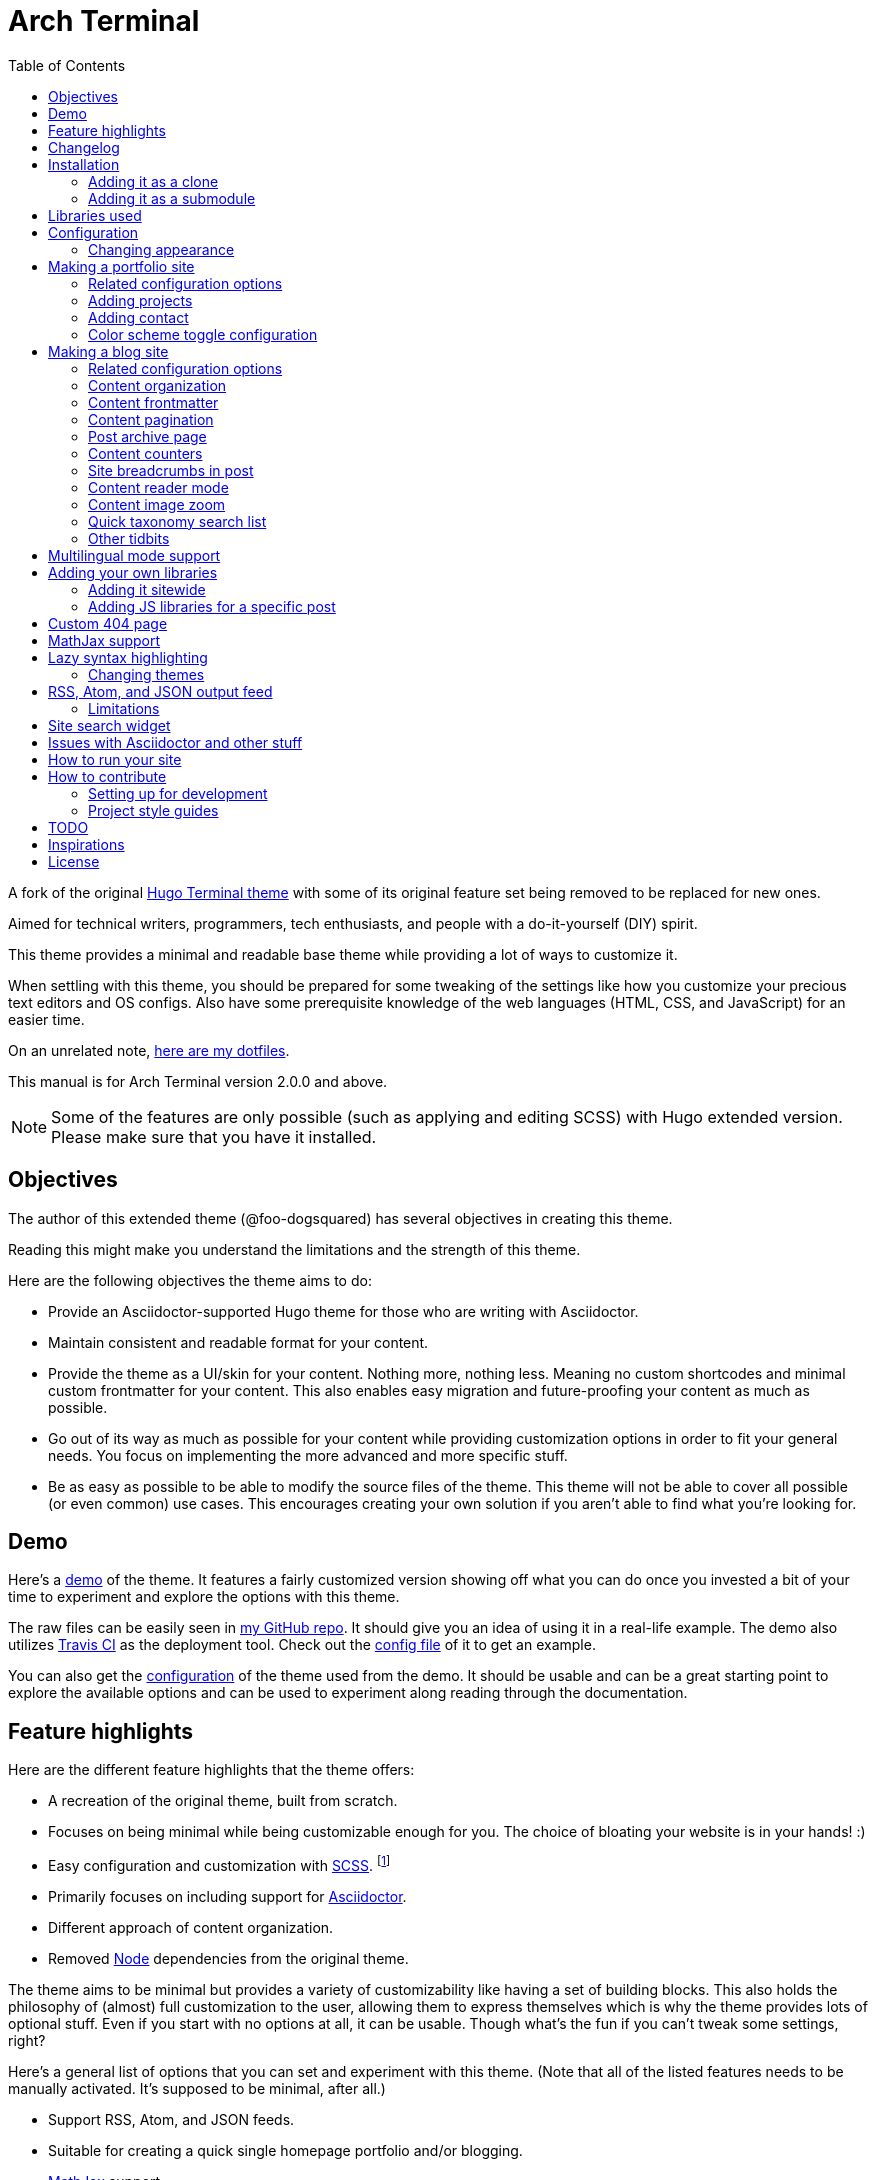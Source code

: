 = Arch Terminal
:toc:

:theme_name: Arch Terminal
:prog_version: 2.0.0

// Zoom image
:zoom_image_css_selector: .page__content img
:zoom_image_default_bg: rgba(0, 0, 0, 0.4)

A fork of the 
original https://github.com/panr/hugo-theme-terminal[Hugo Terminal theme] 
with some of its original feature set being removed to 
be replaced for new ones.

Aimed for technical writers, programmers, tech enthusiasts, and 
people with a do-it-yourself (DIY) spirit. 

This theme provides a minimal and readable base theme while providing a lot 
of ways to customize it. 

When settling with this theme, you should be prepared for some 
tweaking of the settings like how you customize your precious 
text editors and OS configs. 
Also have some prerequisite knowledge of the web languages (HTML, CSS, and JavaScript) 
for an easier time. 

On an unrelated note, 
https://github.com/foo-dogsquared/dotfiles[here are my dotfiles]. 

This manual is for {theme_name} version {prog_version} and above.

NOTE: Some of the features are only possible (such as applying and editing SCSS) 
with Hugo extended version. 
Please make sure that you have it installed. 




== Objectives 

The author of this extended theme (@foo-dogsquared) has several objectives 
in creating this theme. 

Reading this might make you understand the limitations and the strength of this 
theme. 

Here are the following objectives the theme aims to do: 

* Provide an Asciidoctor-supported Hugo theme for those who are writing with 
Asciidoctor. 

* Maintain consistent and readable format for your content. 

* Provide the theme as a UI/skin for your content. 
Nothing more, nothing less. 
Meaning no custom shortcodes and minimal custom frontmatter for your content. 
This also enables easy migration and future-proofing your content 
as much as possible. 

* Go out of its way as much as possible for your content while providing 
customization options in order to fit your general needs. 
You focus on implementing the more advanced and more specific stuff. 

* Be as easy as possible to be able to modify the source files of the theme. 
This theme will not be able to cover all possible (or even common) use cases. 
This encourages creating your own solution if you aren't able to find what you're 
looking for. 




== Demo 

Here's a 
https://foo-dogsquared.github.io/hugo-theme-arch-terminal-demo/[demo] 
of the theme. 
It features a fairly customized version showing off what you can do once 
you invested a bit of your time to experiment and explore the options with this 
theme. 

The raw files can be easily seen in 
https://github.com/foo-dogsquared/hugo-theme-arch-terminal-demo/[my GitHub repo]. 
It should give you an idea of using it in a real-life example. 
The demo also utilizes 
https://travis-ci.com/[Travis CI] as the deployment tool. 
Check out the 
https://github.com/foo-dogsquared/hugo-theme-arch-terminal-demo/blob/master/.travis.yml[config file] 
of it to get an example. 

You can also get the 
https://github.com/foo-dogsquared/hugo-theme-arch-terminal-demo/blob/master/config.toml[configuration] 
of the theme used from the demo. 
It should be usable and can be a great starting point to explore 
the available options and can be used to experiment along reading through the 
documentation. 




== Feature highlights

Here are the different feature highlights that 
the theme offers:

* A recreation of the original theme, built from scratch.
* Focuses on being minimal while being customizable enough for you. 
The choice of bloating your website is in your hands! :) 
* Easy configuration and customization with https://sass-lang.com/[SCSS]. footnote:requires_hugo_extended[Requires Hugo extended version.]
* Primarily focuses on including support for https://asciidoctor.org/[Asciidoctor]. 
* Different approach of content organization. 
* Removed https://nodejs.org/[Node] dependencies from the original theme. 

The theme aims to be minimal but provides a variety of customizability like 
having a set of building blocks. 
This also holds the philosophy of (almost) full customization to the user, 
allowing them to express themselves which is why the theme provides lots of 
optional stuff. 
Even if you start with no options at all, it can be usable. 
Though what's the fun if you can't tweak some settings, right? 

Here's a general list of options that you can set and experiment with this theme. 
(Note that all of the listed features needs to be manually activated. 
It's supposed to be minimal, after all.)

* Support RSS, Atom, and JSON feeds. 
* Suitable for creating a quick single homepage portfolio and/or blogging. 
* https://www.mathjax.org/[MathJax] support. 
* Offline MathJax usage. footnote:[Exclusive for MathJax v3.0.0] 
* Lazy syntax highlighting support with https://highlightjs.org/[highlight.js] 
or https://prismjs.com/[PrismJS]. footnote:requires_hugo_extended[] 
* Multilingual mode support. 
* Theme switch toggle (also known as dark mode).
* Customizable normal and alternate theme appearance. The theme will also set 
the alternate theme even if you didn't customize it yourself! 
(Though, may result in ugly colors.) footnote:requires_hugo_extended[]
* Site breadcrumbs. 
* LaTeX-like content counters. 
* Customizable social links. 
* Custom 404 messages. 
* Detailed or compact list for your posts on the homepage. 
* Custom content reader mode for easier readability for your readers. 
* Twitter cards, OpenGraph schema, and JSON+LD schema. 
* Image zoom feature for your content. footnote:requires_hugo_extended[]
* Built-in search indexing and widget with https://fusejs.io/[Fuse.js]. footnote:requires_hugo_extended[]
* Quick taxonomy search query list. 
* Adding custom JS libraries for the whole site or for specific posts. 
* Google Analytics integration. 
* Disqus integration. 

Interested to know more? 
Please take a gander at the whole document to know your options. 




== Changelog

To keep up with the changes and latest features, you can view the 
link:CHANGELOG.adoc[changelog]. 

All future features has to be implemented in a separate development 
branch (`develop`) and you can view the pending changes there. 




== Installation

Since this theme uses Hugo Pipes and asset bundling, it requires 
the extended version of Hugo. 
In order to check whether or not you have the extended 
version installed, just run `hugo version` and check for 
the keyword `extended` after the version number.

For future references and safety purposes, make sure that 
the version is at least `v0.57.2`.

If you're using Asciidoctor, make sure that the version is at 
least `v2.0.10`. 


TIP: Harnessing the full feature set such as editing and applying 
SCSS and JavaScript files requires Hugo extended version. 



=== Adding it as a clone

Assuming you have installed the appropriate programs and 
using https://git-scm.com/[Git], you can clone it directly 
to your Hugo folder:

[source,bash]
----
git clone https://github.com/foo-dogsquared/hugo-theme-terminal-plus-minus.git themes/terminal-plus-minus
----

If you don't want to make any radical changes, this is the best option 
since you can simply update it 
(i.e. `cd themes/terminal-plus-minus && git fetch`) whenever updates 
are available.


=== Adding it as a submodule  

You can also include it as a 
https://git-scm.com/book/en/v2/Git-Tools-Submodules[git submodule]. 
This option is mostly suitable if you want to make changes to the 
theme from its layouts, partials, and assets. 

[source,bash]
----
git submodule add https://github.com/foo-dogsquared/hugo-theme-terminal-plus-minus.git themes/terminal-plus-minus
----




== Libraries used

For future references, here is the list for the libraries 
included with this theme along with their version:

* https://www.mathjax.org/[MathJax] v2.7.6 and v3.0.0 under Apache License Version 2.0 (all versions) 
* https://highlightjs.org/[highlight.js] v9.15.10 under MIT License (with additional terms) 
* https://prismjs.com/[PrismJS] v1.17.1 under MIT License 
* https://fusejs.io/[Fuse.js] v3.4.5 under Apache License Version 2.0 
* https://github.com/francoischalifour/medium-zoom[medium-zoom] v1.0.4 under MIT License 



== Configuration

The theme doesn't require any advanced configuration. 
You can copy the sample configuration below and try to experiment 
with it.
https://gohugo.io/getting-started/configuration/[Default configuration settings] 
also apply here. 

NOTE: From this point, this assumes that you want to create the 
config as a TOML file. 
Please change the format according to your chosen data format for 
your configuration file. 

[source,toml]
----
baseURL = "https://example.com/"
languageCode = "en-us"
title = "Arch Terminal"
description = "Generic description!"
summaryLength = 15
paginate = 5
disqusShortname = "doogo"
copyright = "Unless explicitly stated, all content released here are licensed under [CC BY-NC-SA 4.0](https://creativecommons.org/licenses/by-nc-sa/4.0)."

[author]
    name = "John Dodo"
    alias = "ordinary-extinction"
    email = "johndodo@example.com"

[menu]
    [[menu.main]]
        identifier = "articles"
        name = "Articles"
        url = "articles/"

    [[menu.main]]
        identifier = "about"
        name = "About"
        url = "about/"

    [[menu.main]]
        identifier = "archives"
        name = "Archives"
        url = "archives/"

    [[menu.main]]
        identifier = "rss"
        name = "RSS"
        url = "index.xml/"

[params]
    # The subtitle of the blog. Mostly appears in the <title> tag.
    subtitle = "Blogger"
    keywords = ["John Dodo", "ordinary-extinction", "blog"]

    # The tagline that'll appear in the homepage as the first header. 
    tagline = "Making near destructive blogs all around the world."
        
    # Show posts on home. :)
    hidePostsOnHome = true
    
    # Indicates if the site sections should be listed instead.
    # Requires `hidePostsOnHome` to be disabled.
    # listSiteSectionsOnHome = true 

    # Enables syntax highlighting. ;p
    enableLazySyntaxHighlighting = true

    # Set the syntax highlighter to be used. 
    # Only valid options are "highlighterjs" or "prismjs".
    # By default, it uses highlighter.js as the syntax highlighter if there's no set value. 
    # syntaxHighlighter = "prismjs"
    
    # Indicates to show the icon whether the link leads to a page or a section. 
    # The effect is visible if `hidePostsOnHome` is at least disabled. 
    # showPageTypeIcon = true
    
    # Shows breadcrumbs in the post.
    # enableBreadcrumbs = true

    # Indicates if certain headers have to be styled.
    # contentIsStyled = true
----



=== Changing appearance 

NOTE: Editing and applying SCSS files is only possible with Hugo extended version. 
If you are using the basic version, override the styles with a CSS stylesheet at 
`static/scss/main.min.css` (or the equivalent `static` location at the assets folder). 

If you want to change common styles like the background color, 
text color, or the main color, you can add a `config.scss` file 
in `assets/scss` in your Hugo project directory.
You can view the link:assets/scss/default.scss[default SCSS config file] 
for a reference to what variables should be filled. 

If you want to override the styles, you can create a file named 
`extend.scss` in `assets/scss` of your Hugo project directory. 
From there, you can simply add/modify/remove some styling rules yourself. 

If you want to add some custom fonts, make sure you'll define them through
https://developer.mozilla.org/en-US/docs/Web/CSS/@font-face[`@font-face`] rule. 
For placing font files, you can put them in the `static/fonts` folder. 

For those who haven't encountered SCSS yet, it's almost like a superset 
of CSS but with additional stuff. 
Here's a https://sass-lang.com/guide[guide] and the 
https://sass-lang.com/documentation/[documentation] page to get started. 




== Making a portfolio site

This theme is suitable for creating a single portfolio page.
Please continue to the following sections for the available options 
and other stuff you might need to know.



=== Related configuration options 

Here are the main site config options you may want to look out 
for if you want to create a single page portfolio site:

[cols="5*",options="header"]
|===
| Key
| Data type
| Description
| Optional
| Additional notes

| `title`
| string
| This is the title to appear in the header logo.
Also appears in the `<title>` of the web page.
| 
| 

| `author.name`
| string
| The real name of the author.
| 
| 

| `author.alias`
| string
| The handle/username/alias of the author.
| Yes 
|

| `copyright`
| string 
| The string to appear in the copyright part of the page 
which is in the very bottom. 
It'll be converted to Markdown so valid Markdown string 
can be put in the file.
| Yes 
| 

| `params.enableMathjax`
| boolean
| Enables MathJax in the page. 
| Yes (but not for me) 
| For performance reasons, it'll be used through a CDN. 
Also uses version 3. 
If you want to use the previous major version (2.7.6), 
you can set `setMathjaxToV2` to `true`.

| `params.enableThemeToggle` 
| boolean 
| Enables theme toggling. 
Puts an additional theme toggle button at the header logo. 
| Yes (but no for others) 
| 

| `params.keywords`
| array[string]
| A list of keywords related to your site. 
| Yes
| Quite important if you consider search engine optimization (SEO). 

| `params.notFoundHeader`
| string 
| The message of the 404 header. 
| Yes 
| 

| `params.notFoundLinkMessage`
| string 
| The message of the 404 link message. 
| Yes 
| 

| `params.notFoundMessage`
| string
| The message of the 404 text. 
| Yes 
| 

| `params.setMathjaxToV2`
| boolean
| Set MathJax version to v2.  
| Yes 
| 

| `params.subtitle`
| string
| The subtitle for your blog.
Usually, this is where you put your position, occupation, or 
whatever. 
| Yes
| Also appears in the `<title>` of the web page in the format 
`<TITLE> - <SUBTITLE>` in the homepage.

| `params.tagline`
| string
| This will appear in the homepage as the first header to be seen.
| Yes
| 

| `params.useLocalMathjax`
| boolean 
| Enables offline usage of MathJax. 
This only works for MathJax v3.
| Yes 
| For convenience and to avoid using web fonts, it uses SVG as the renderer. 

|===



=== Adding projects

You can also add some projects to your data by adding a 
data file named `projects` (i.e. `projects.json`, `projects.yaml`, etc.) 
into your https://gohugo.io/templates/data-templates/[data folder].
Make sure that the data file holds an array/list of objects/dictionaries with 
the specified fields.

When there's at least one project, a projects section will 
be added into your homepage and the data added in the 
appropriate folder is added under it.

Anyhow, here's the following keys/fields that the theme 
look for:

[cols="5*",options="header"]
|===
| Key
| Data type
| Description
| Optional
| Additional notes

| `id`
| string
| The identifier for the project.
| 
| 

| `name`
| string
| The name of the project. 
This is the name that'll appear in the homepage. 
| 
| 

| `description`
| string
| The description of the project.
| Yes
| 

| `link`
| string
| The website/homepage of the working project. 
| Yes
| This is not where the link to the remote repository of the project. 

| `repo`
| string
| The link to the repo of the project.
| Yes 
| 

|===

If you want to see a live example of it, you can check out my 
https://github.com/foo-dogsquared/foo-dogsquared.github.io[the repo of my own site] 
and check the output of it in https://foo-dogsquared.github.io/[my site].


=== Adding contact

If you want to add some links to your other stuff like 
GitHub, GitLab, Twitter, and whatnot, you can add a 
data file named `contacts` (i.e. `contacts.json`, `contacts.yaml`, etc.) 
in the https://gohugo.io/templates/data-templates/[data folder].
Like the `projects` data file, make sure that it contains an array/list 
of objects/dictionaries with the specified fields. 

Here's a table of the following key/fields that theme looks for:

[cols="5*",options="header"]
|===
| Key
| Data type
| Description
| Optional
| Additional notes

| `id`
| string
| The identifier for the object.
| 
| This ID will be used as the `symbol` in the SVG spritesheet file in 
`static/social-icons.svg` in the theme folder. 
The social icons are extracted from 
https://github.com/simple-icons/simple-icons[Simple Icons set]. 

| `url`
| string
| The hyperlink of the additional contact.
| 
| 

| `name`
| string
| The name of the contact link.
| Yes
| If the links are set to be text, the value of this key will be used.
Otherwise, if the links are set to be text and there's no value to this 
key, the `id` will be used, instead.

| `img` 
| string 
| The URL of the image to be used. 
This'll be only used if `useLinkIcons` is set to `true`. 
| Yes 
| Any contact with the missing key will not appear in the footer so make sure 
all of the contacts have this key. 

|===

By default, the hyperlinks for your contacts are in text. 
If you want to make it into an icon, you could set the 
parameter `params.useLinkIcons` to `true` in the site config file.
Be cautious of using this, since any unavailable icons will 
not be rendered. 

.`useLinkIcons` set to `true`
image::docs/show-link-icons-enabled.png[width=100%]

.`useLinkIcons` set to `false` (recommended)
image::docs/show-link-icons-disabled.png[width=100%]



=== Color scheme toggle configuration 

You can have theme toggling (or dark mode as others might call it) 
for your site. 
It is disabled by default but you can enable it by setting `params.enableThemeToggle` 
on your site configuration. 

You can also customize your second theme from its background to its 
font (actually, I think that's it). 
See the link:assets/scss/default.scss[`assets/scss/default.scss`] file 
to see the variables needed for the second theme. 

If the second theme is not explicitly configured, it'll be derived from the 
first theme. 
Beware as it will usually get ugly results. 
Manually configuring it yourself is still the best way. 




== Making a blog site

This theme is also suitable to be a blogging theme. 
Most of the stuff from making a single homepage site also applies here.

With the focus on blogging, content organization should be a breeze.
(Of course, as long as it follows the way of 
https://gohugo.io/content-management/organization/[organizing content from Hugo].)

Unlike the original theme, it doesn't find a name of the 
folder to list its pages. 
Instead, all of the files and directories under `content/` 
should be able to be listed (except for the top-level files 
probably).

If you want to make a post series, you could either put 
the content files under `posts/` and assign the same category 
to all of them or simply make a folder named after the series 
and put the content files there.



=== Related configuration options 

There are some parameters in the site configuration you might 
want to try out if you're using it for blogging. 

[cols="5*",options="header"]
|===
| Key
| Data type
| Description
| Optional
| Additional notes

| `params.contentIsStyled`
| boolean
| Makes the single page template content to have 
some styles into them (see the resulting headers, for example).
| Yes
| This is just for decorative purposes.

| `params.enableBreadcrumbs`
| boolean
| Enables 
https://www.smashingmagazine.com/2009/03/breadcrumbs-in-web-design-examples-and-best-practices/[site breadcrumbs] 
in the posts (single page templates) that'll appear at the top of the post.
| Yes
| 

| `params.enableContentImageZoom` footnote:requires_hugo_extended[]
| boolean 
| Adds a Medium-like image zoom functionality in your content with the 
https://github.com/francoischalifour/medium-zoom/[medium-zoom] library. 
| Yes 
| You can set the background color with `params.setContentImageZoomBackground`. 

| `params.enableContentPagination` 
| boolean 
| Enables the content pagination section in your single page templates 
that is found at the bottom of the content section. 
| Yes 
| 

| `params.enableContentReaderMode`
| boolean 
| Previews single page templates in the theme's custom reader mode by 
showing less post metadata and cutting off the site header.  
| Yes 
| Doesn't affect top-level pages. 

| `params.enableCompactListMode`
| boolean 
| Sets the homepage content list in compact mode, allowing more posts to 
be listed at a time (with less information, if that's okay with you). 
| Yes 
| 

| `params.enableJsonLdSchema` 
| boolean 
| Creates a https://www.w3.org/TR/json-ld/[JSON+LD] schema for additional SEO 
capabilities. 
| Yes 
| 

| `params.enableSiteSearch` footnote:requires_hugo_extended[]
| boolean
| Enables navigation through searching. 
The search widget is located at the bottom of the page. 
| Yes
| To enable built-in site-wide search widget, it requires a 
two-step setup. 
This is only half of the step. 
You can find out more on the related section. 

| `params.enableLazySyntaxHighlighting` footnote:requires_hugo_extended[]
| boolean
| Enables lazy syntax highlighting without relying to the 
built-in highlight shortcode.
This uses https://prismjs.com/[PrismJS] for the highlight feature.
| Yes
| This also enables native syntax highlighting for Asciidoctor! 
Hallejulah! 

| `params.enableMathjax`
| boolean
| Enables MathJax in the page.  
| Yes (but not for me) 
| For performance reasons, it'll be used through a CDN. 

| `params.enableOpenGraphSchema` 
| boolean 
| Adds OpenGraph meta tags to the site for improved SEO. 
| Yes 
| 

| `params.enableThemeToggle` 
| boolean 
| Enables theme toggling. 
Puts an additional theme toggle button at the header logo. 
| Yes (but no for others) 
| 

| `params.enableTwitterCard` 
| boolean 
| Adds the appropriate meta tags to be shareable for Twitter. 
| Yes 
| 

| `params.feedLimit` 
| boolean 
| Specifies how many posts should be listed at a time in the 
output formats (i.e. RSS, Atom, etc.). 
Default value is 10. 
Values less than or equal to 0 is also considered to the default value. 
| Yes 
| 

| `params.hidePostsOnHome`
| boolean
| Indicates if the homepage should hide the pages 
from the content folder.
| Yes
| 

| `params.listSiteSectionsOnHome`
| boolean
| Indicates if the homepage should list the 
site sections (top-level directories of the site)
instead of the pages 
| Yes
| You need to have `hidePostsOnHome` disabled to 
make have this effect visible. 

| `params.mainSections` 
| array[string] 
| Lists the sections you want to be featured on the homepage. 
If absent, it just lists from all sections (except the top-level pages). 
| Yes 
| 

| `params.readMoreLabel` 
| string 
| Replaces the "Read more" text at the very end of the summary of each post.
| Absolutely 
| 

| `params.readOtherPostsLabel`
| string 
| Replaces the label of the content pagination header. 
| Yuparoo
| 

| `params.searchLabel`
| string 
| Replaces the search label in the search widget (if activated).
| Yessir
| 

| `params.setContentImageZoomBackground` footnote:requires_hugo_extended[]
| string 
| Sets the background of 
https://github.com/francoischalifour/medium-zoom/[medium-zoom] image overlay. 
Accepts any valid CSS color string including `rgb(a)`, `hsl(a)`, or hex codes. 
| Yes 
| 

| `params.setMathjaxToV2`
| boolean
| Set the MathJax version to v2.  
| Yes 
| 

| `params.showPageTypeIcon`
| boolean
| Shows the icon for page type (either if it's a folder or a file in 
the content folder) in the home page.
| Yes, completely
| For the theme, a page is a "folder" if its base filename is `_index`. 

| `params.syntaxHighlighter` footnote:requires_hugo_extended[]
| string 
| Sets the syntax highlighter to be used. 
Valid options include `highlightjs` and `prismjs`. 
When no value is given, it'll use highlight.js as the default 
syntax highlighter.
| Yes 
| Despite being the same in goal (coloring syntax), it has subtle 
differences in results. 
See the "Issues in Asciidoctor and other stuff" section. 

| `params.useContentCounters`
| boolean 
| Puts a counter similar to 
https://en.wikibooks.org/wiki/LaTeX/Counters[LaTeX counters] for your content. 
| Oh yes 
| Only has a depth of 5 counters (`<h2>`, `<h3>`, `<h4>`, `<h5>`, `<h6>`). 
Anything after that means you need to rethink your document structure (unless you're 
writing technical standards/specifications). 

| `params.useLocalMathjax` footnote:requires_hugo_extended[]
| boolean 
| Enables offline usage of MathJax. 
This only works for MathJax v3.
| Yes 
| For convenience and to avoid using web fonts, it uses SVG as the renderer. 

|===


=== Content organization

The way how the theme organizes content (and encourages) 
is simple. 
The theme considers all of the pages and sections except for 
the top-level pages. 

You can also specify to list only certain sections by setting 
https://gohugo.io/functions/where/#mainsections[`params.mainSections`]. 

By default, the theme list posts in the homepage. 
If you want to disable it, have the `params.hidePostsOnHome` set to `true`.  

NOTE: Folders with an `_index` file is considered a 
section so it'll be listed. Make sure any pages that shouldn't 
normally appear in the post list be a single page. 

If you want to list sections instead of the page, you should 
enable the `params.listSiteSectionsOnHome` to `true` on the site 
config file. 
Take note that the `params.hidePostsOnHome` also needs to be 
disabled for this setting to work.

.`listSiteSectionsOnHome` set as `true` 
image::docs/list-site-sections-on-home-enabled.png[width=100%] 


=== Content frontmatter

Assuming you didn't modify the theme in any way, here are 
some of the keys in the content frontmatter used by the 
theme:

[cols="5*",options="header"]
|===
| Key
| Description
| Optional
| Additional notes
| Example

| `title`
| The title of the post.
| Yes but actually no
| If the given data is null or not valid, it'll appear 
with no title at all and it'll be a pain to sort this out so 
you're on your own, pal.
| `"Markdown Syntax Guide"`

| `date`
| The publication date of the post.
| Yes but actually no
| If the given data does not result to a proper date format 
or if it's null value, its publication date will appear as 
published on 2001-01-01 (January 1, 2001).
Also a pain to sort this out. 
| `2019-08-25T21:06:56+08:00`

| `categories`
| The categories associated with the post. 
*Must be an array composed of only one string.* 
This is mostly for the default setting from 
https://jekyllrb.com/[Jekyll]. 
| Yes 
| One of the 
https://gohugo.io/content-management/taxonomies/#default-taxonomies[default taxonomies].
Mainly useful to establish general grouping for your posts. 
Categories are not included in building feeds. 
| `["guide"]`

| `tags`
| The tags associated with the post. 
*Must be an array with at least one string.* 
| Yes
| Also one of the 
https://gohugo.io/content-management/taxonomies/#default-taxonomies[default taxonomies]. 
Mostly useful for establishing some indexes for the posts. 
Also used for the output format feeds (RSS, Atom, JSON feed). 
| `["markdown", "guide"]`


| `author`
| The author of the particular post.
| Yes 
| Use this if you have a guest post or has multiple authors in the site.
| `"Rob Pike"`

| `cover`
| The banner image of the post. 
| Yes
| Accepts URL or a relative path to the image.
| `http://i3.ytimg.com/vi/dQw4w9WgXcQ/maxresdefault.jpg`

|=== 



=== Content pagination 

The theme offers an optional pagination section on single page templates where 
the previous and next entries are shown. 

To enable this feature, set `params.enableContentPagination` to `true`. 

image::docs/enable-content-pagination.png[Content pagination has been enabled, width=100%]



=== Post archive page

You can make a quick archive page by creating a content file with 
the content type as `archive`. 
Assuming that you have `content/archives.md` as the page for the 
archive, create a frontmatter similar to the following.

[source,yaml]
----
---
title: "Archives"
date: 2019-08-28T14:32:44+08:00
type: "archive"
---
----

Don't forget to edit the site config file accordingly. 
In this case, the added setting should be an additional 
item in the navigation menu which is controlled 
by the `menu` parameter. 

[source,toml]
----
[menu]
    // ...
    [[menu.main]]
        identifier = "archives"
        name = "Archives"
        url = "archives/"
----

Here's a sample of the archive page in the site.

image::docs/archive-sample-page.png[width:100%]



=== Content counters 

You can enable content counters that behave similarly to 
https://en.wikibooks.org/wiki/LaTeX/Counters[LaTeX counters] by setting 
`params.useContentCounters` to `true`. 

.Content counters 
image::docs/use-content-counters-enabled.png[width:100%]

This is mostly helpful to quickly establish hierarchy 
and not to make it confusing for your readers. 

The counters are only enough to support the HTML tags `<h2>`--`<h6>` 
(`<h1>` is assumed to be the main document title). 
Any more than that (if that's even possible) is not supported 
anymore and can only go through some more tweaking. 



=== Site breadcrumbs in post

The most useful one is the breadcrumbs feature that'll appear in 
the top of your posts.

.Breadcrumbs in the post
image::docs/post-breadcrumbs-enabled.png[]

In order to be able to use it, set the `params.enableBreadcrumbs` to 
`true` in your site config file. 



=== Content reader mode 

You can set your content (single page templates) to the theme's custom 
reader mode to declutter your posts and to make reading experience more 
soothing. 

Enable it by setting `params.enableContentReaderMode` to `true`. 

Here's the default look of the content page of the theme:

image::docs/content-reader-mode-disabled.png[Content reader mode disabled, width=100%]

And here's the content reader mode in action:

image::docs/content-reader-mode-enabled.png[Content reader mode enabled, width=100%]

NOTE: This doesn't apply to top-level pages. 



=== Content image zoom  

You can add an image zoom feature similar to the image zoom function 
in Medium articles. footnote:requires_hugo_extended[]

Of course, it's disabled by default and should be manually enabled with 
`params.enableContentImageZoom`. 

It relies on https://github.com/francoischalifour/medium-zoom/[medium-zoom] for the 
functionality and its script can be found on `assets/js/lib/medium-zoom.js`. 
The script is modified to only add the zoom functionality to the valid elements in 
the CSS selector string `{zoom_image_css_selector}` which can only be found on 
single page templates. 

NOTE: The version used in the theme is at v1.0.4. 

The theme offers one way of customizing the background color with 
`params.setContentImageZoomBackground`. 
It accepts a valid CSS color string such as a hexadecimal code, 
RGB (and RGBA), HSL (and HSLA), and the color name. 
The default background of the overlay is `{zoom_image_default_bg}`. 



=== Quick taxonomy search list

This featured is inspired from 
https://www.ii.com/[this site's taxonomy pages]. 
It provides a quick list of search queries of different sites when 
in a https://gohugo.io/content-management/taxonomies/[taxonomy page] 
located at the bottom of the page. 

It can be customized by providing a data file named `query` which 
holds a list of objects/dictionaries with the following keys:

[cols="5*",options="header"]
|===
| Key
| Data type
| Description 
| Optional
| Additional notes

| `id`
| string
| The name of the site. 
| 
| The list will be sorted alphabetically based from this key. 

| `url`
| string
| The URL of the site that leads to a search results page. 
| 
| Requires the pattern `${{\\__DATA__}}` somewhere in the string 
to denote the taxonomy term. 

|===



=== Other tidbits

There are a couple of options for miscellaneous stuff and info that you 
might want to find out. 

==== "Back to top" button 

You can simply put a simple back to top button with `params.enableBackToTopLink`. 
It's located at the footer just before your contact links. 

==== Compact list mode 

Simply makes the lists in sections (list templates and taxonomy templates) to have a 
more compact look, allowing for more posts to be seen on the screen. 
It also removes the unnecessary information and just leaves with the title and 
the publication date of the content. 

To have this feature on your site, switch the `params.enableCompactListMode` to 
`true`. 

==== Icon on post list

Another one of the features you could try it out is the icons that'll 
appear in the side of the post list. 
This indicates whether or not the list item is a page or a section. 
It could be useful for navigating your site.

.`showPageTypeIcon` set as `true` with a "file" type page
image::docs/page-type-icon-file.png[width=100%]

.`showPageTypeIcon` set as `true` with a "folder" type page
image::docs/page-type-icon-folder.png[width=100%]

In order to enable it, set the `params.showPageTypeIcon` to `true`.

==== Stylized content in the post

This might be the most useless feature I've ever done. 
Anyways, this'll make certain header types to have some sort 
of style put into them. 

.Stylized content headers
image::docs/content-is-styled-enabled.png[width=100%]

In order to enable it, set `contentIsStyled`

.`contentIsStyled` set as `false`
image::docs/content-is-styled-disabled.png[width=100%]




== Multilingual mode support 

This theme supports 
https://gohugo.io/content-management/multilingual/[multilingual mode] 
for your site. 
Please see the linked documentation and 
https://regisphilibert.com/blog/2018/08/hugo-multilingual-part-1-managing-content-translation/[this featured blog post] 
to get started. 

In order to get started, add the language(s) that you'll be hosting 
your content with the `languages` object in your site configuration. 
For consistency, the theme requires a language code based from 
https://www.iana.org/assignments/language-subtag-registry/language-subtag-registry[IANA Language Subtag Registry] 
as defined from the 
https://www.w3.org/International/questions/qa-choosing-language-tags[W3 documentation]. 

The language selector can be found at the very bottom of the site. 
Any content with translations are also introduced along with the content metadata and 
the title. 

The theme should be able to support changing the tiny details such as the 
title and the menu as long as you provided the appropriate data. 

You can find the translations files at link:./i18n[`i18n`] folder with the 
available languages. 
If the language you find is not available, you can help translating 
it and add it into the supported language list. 

NOTE: Personally, I recommend to make your site config into a 
https://gohugo.io/getting-started/configuration/#configuration-directory[`config` folder]. 
It's going to make site config management more organized. 




== Adding your own libraries 

=== Adding it sitewide 

TIP: If you want finer control, I recommend to modify the script partial of the theme 
instead (at `theme/arch-terminal/layouts/partials/scripts.html`). 
By doing it this way, you can add some additional scripts such as configuration 
of your library or rearranging it. 

This theme supports adding your own JS libraries and CSS stylesheets to your site 
quickly by utilizing a data file named `libraries`. 

By providing this feature, you can quickly add some features such as supporting 
engineering-oriented content with https://mermaidjs.github.io/[Mermaid], 
https://www.chartjs.org/[Chart.js], and similar libraries. 
Or you could replace the syntax highlighters here. 

Similar to adding your projects and contact links, the data file should hold a list 
of objects with certain keys/fields. 

[cols="5*",options="header"]
|===
| Key 
| Data type
| Description
| Optional
| Additional notes 

| `type` 
| string 
| Specifies what type of resource the item will be. 
Only accepts possible values which are `js` and `css`. 
| 
| 

| `url` 
| string 
| The URL of the JS file to be loaded. 
| 
| 

| `weight` 
| number 
| The order which the script will be loaded. 
Similar to the `weight` field from Hugo menu object, 
the less weight, the higher the precedence. 
Make sure the more important scripts have the least weight value. 
| 
| 

| `sync` 
| boolean 
| Makes the script a part of the DOM rendering. 
Removing the `async` attribute on the process. 
| Yes 
| By default, custom scripts have the attribute of `async` on the 
`<script>` element. 

| `defer` 
| boolean 
| Adds the `defer` attribute to the corresponding `<script>` element. 
| Yes
| If the value is `true`, the script will be deferred no matter what. 

|===



=== Adding JS libraries for a specific post 

TIP: If you plan on future-proofing your content, I recommend to 
embed it on the document itself than relying on the frontmatter since this is 
a theme-specific feature and may present some problems if you migrate it somewhere else. 
For Markdown, you can simply write raw HTML with it. 
On Asciidoctor, you can simply embed it with a 
https://asciidoctor.org/docs/user-manual/#passthroughs[passthrough block]. 
You also gain finer control on embedding your scripts this way. 

You can also add a JS file to a specific document by adding a 
`libs` object with `js` nested object on the frontmatter. 

Let's say you're writing an article on https://p5js.org/[p5.js]. 
Rather than adding the library site-wide (which is very inefficient), you can 
add it for that specific page. 
Here's how you can add it to your frontmatter.

[source,asciidoc]
----
---
title: "Testing out p5.js"
date: 2019-09-07T02:55:46+08:00

libs:
    js:
        - "https://cdnjs.cloudflare.com/ajax/libs/p5.js/0.9.0/p5.min.js"
---
----

Libraries and scripts imported this way are loaded first before the site-wide scripts. 
Also, all of them are loaded asynchronously (with the `async` attribute) and you 
have no way of controlling them. 
If you're looking for finer control, I recommend to embed them into the document 
itself instead. 




== Custom 404 page

If you want to change it, simply copy link:layouts/404.html[`layouts/404.html`] 
from the theme folder to your own `layouts` folder and change it from there. 

As the official documentation has said, you can only see the 404 page in the 
server mode by visiting `localhost:1313/404` (or something similar if you have 
different ports for your `localhost`).




== MathJax support

MathJax is included with the theme and needs almost no configuration 
in order for it to work. 
Like most of the highlighted features here, it's disabled by default. 
You can enable by setting `params.enableMathjax` to `true`. 

For performance reasons, it'll rely on a CDN instead of saving it 
locally. If you want to use it based on your own web server, you 
can set `params.useLocalMathjax` footnote:requires_hugo_extended[] to `true`. No need to worry about the 
fonts since the local MathJax script uses SVG instead for the rendering. 

NOTE: `params.useLocalMathjax` is exclusive for v3. 
Also, the generated script will be 2.5MiB larger. 
Choose wisely for the sake of your readers. 

TIP: For a quick decision, if you don't have a way of configuring your 
server to cache or compress it (like on GitHub Pages), use the online 
version since it also caches and can be used by other websites. 
Thus, performance can be improved and don't have a large payload for your visitors. 

By default, it uses v3.0.0 which is the latest production 
version as of 2019-09-06. 
You can still use the previous major version from v2.7.6 with this theme 
by setting `params.setMathjaxToV2` to `true`. 

Take note that it uses the default configuration so there 
might be some need to configure it. 
In case that you do need configuration, you can copy the script partial 
(at `theme/{theme_name}/layouts/partials/scripts.html`) and add the configuration 
at the appropriate location (there should be a comment telling you where to put it). 

NOTE: Read the 
https://docs.mathjax.org/en/latest/[official MathJax documentation for more information] 
and to understand more how this theme integrates MathJax. 

Assuming you didn't change the configuration or anything, here are 
the breakdown for writing LaTeX in the web according to the 
https://docs.mathjax.org/en/latest/start.html#tex-and-latex-input[MathJax documentation].


For Markdown-based files:

* Inline math content should be delimited with a pair of backslash 
and parenthesis (\\(...\\)).
* Display/block math mode should be delimited with a pair of 
square brackets (\\[\\]) or two dollar signs (\$\$). 
You may have to escape it with a backslash (\).

.Example of math content in a Markdown file
[source,markdown]
----
For inline math, you could make dollar signs-delimited content blocks like
the following example and it'll appear like $a_{1}^{2} + a_{2}^{2} = b_{1}^{2} + b_{1}^{2}$.

For display/block math mode, make the content block delimited with two dollar signs 
or a pair of brackets.

\[\LaTeX\]
----


For Asciidoctor-based files:

* Math support is included in Asciidoctor but 
https://asciidoctor.org/docs/user-manual/#activating-stem-support[you have to enable it by putting `:stem:` in the preamble]. 
The theme already takes care of that for you by including it in the archetype template. 
* Since the theme uses the default setting for MathJax, the stem interpreter is explicitly 
set to `latexmath`. 
* Inline math content should be put in the `stem` macro. 
* Display/block math content should be put in the stem block. 

.Example of math content in a Asciidoctor file
[source,asciidoc]
----
= Document title
:stem: latexmath

For inline math, you could make dollar signs-delimited content blocks like
the following example and it'll appear like stem:[a_{1}^{2} + a_{2}^{2} = b_{1}^{2} + b_{1}^{2}].

For display/block math mode, make a stem block.

[stem]
++++
\LaTeX
++++
----




== Lazy syntax highlighting 

NOTE: This requires Hugo extended version in order to work. 

Lazt syntax highlighting (enabling it without the `highlight` shortcode) 
is supported through https://prismjs.com/[PrismJS] 
and https://highlightjs.org/[highlight.js]. 
Both of the syntax highlighters follows the
https://www.w3.org/TR/html52/textlevel-semantics.html#the-code-element[semantic HTML for code listings] 
in order to color the syntax.

Fortunately, both of the default Markdown parsers and Asciidoctor 
outputs semantic HTML for code listings so both of them are supported. 

By default, the lazy syntax highlighting is disabled. 
To enable it, set the `enableLazySyntaxHighlighting` under 
`params` to `true` in your site config file. 
This uses highlight.js by default. 
In order to use PrismJS, set `params.syntaxHighlighter` with the value 
`"prismjs"`. 

Assuming you're using a TOML as your config file.

[source,toml]
----
[params]
    # ...
    enableLazySyntaxHighlighting = true

    # if you want to set PrismJS as the syntax highlighter
    # syntaxHighlighter = "prismjs"
----

NOTE: If you're curious to the files being used, the script for 
the syntax highlighters is at `assets/js/lib` of the theme folder. 
Both of them have high filesize (about ~800KiB for highlight.js and 
~400KiB for PrismJS). 
I recommend to replace them with the same file over at your assets folder. 
Or you could also modify the scripts partial and link them through a CDN. 

Now that lazy syntax highlighting is enabled, you can simply use the 
normal code listings with Markdown or Asciidoctor (other formats are yet to be 
tested) like so:

.Markdown source code listing
[source,markdown]
----
```js
console.log("Hello world");
```
----

.Asciidoctor source code listing
[source,asciidoc]
....
[source,js]
----
console.log("Hello world");
----
....



=== Changing themes 

The CSS used for syntax highlighting is at `assets/css/` file. 
There should be separate stylesheet for each syntax highlighters with 
the same name (i.e. `highlightjs.css`, `prism.css`). 

For highlight.js, you can change the theme by having `highlightjs.css` 
in the `assets/css` folder. 
You can look for different themes in 
https://github.com/highlightjs/highlight.js/tree/master/src/styles[their GitHub page].

For PrismJS, you can replace the theme by having `prism.css` in the 
`assets/css` folder. 
You can replace the theme by going to 
https://prismjs.com/download.html[the PrismJS download page], select 
the theme you want and putting it in the aforementioned file.  

NOTE: The PrismJS script file contains the core, all of the 
languages offered as of v1.16.0, and the 
https://prismjs.com/plugins/keep-markup/[Keep Markup plugin] 
(this plugin is important if you want to use 
https://asciidoctor.org/docs/user-manual/#callouts[callouts in Asciidoctor]). 
In order to update PrismJS, you need to download the script file yourself 
at https://prismjs.com/download.html[the PrismJS download page] and 
select the languages it'll support.




== RSS, Atom, and JSON output feed 

This is mostly applicable for those who use the theme for blogging. 
The theme support RSS, Atom, and JSON feeds. 

For future references, here are the following documents used to refer in 
creating the feed templates: 

* https://tools.ietf.org/html/rfc4287[Atom 1.0 - IETF RFC4287]
* https://jsonfeed.org/version/1[JSON Feed version 1 specifications]
* https://cyber.harvard.edu/rss/rss.html[RSS 2.0 specifications] 

The generated RSS and Atom output has been tested against the 
https://validator.w3.org/feed/[W3C feed validator] and it has been valid so far. 
For JSON feeds, it has been tested on 
https://json-feed-validator.herokuapp.com/validate[a JSON feed validator] and 
produces the same valid result.

NOTE: Personally, I recommend using Atom feeds since it is widely recognized 
and 
http://www.intertwingly.net/wiki/pie/Rss20AndAtom10Compared[it does have a better format than RSS]. 

In order to enable it, utilize custom formats in your site configuration. 

The output format template is in the layout folder named `index` with their 
respective file extensions (`.rss`, `.atom`, `.json`). 
They also have a list counterpart at `_default/list` with the same respective 
file extension. 

All of them support outputs for the homepage (from `index.$FILE_EXT`) and 
lists (from `list.$FILE_EXT`). 

Here's an example which will make all of the feeds appear at `index.rss`, 
`index.atom`, and `index.json`. 

[source,toml]
----

# Visit the following for more information:
# https://gohugo.io/templates/output-formats

# Defining the media type of the output formats
# For JSON format, it doesn't need to be since it's already built-in into Hugo
[mediaTypes]
    [mediaTypes."application/atom+xml"]
        suffixes = ["atom", "atom.xml"] # You can remove the "atom.xml" if you want
    
    # Redefining RSS media type for the additional suffix
    [mediaTypes."application/rss+xml"]
        suffixes = ["rss", "rss.xml"] # You can remove the "rss.xml" if you want


# Including all of the feed output formats in the build
[outputFormats]
    [outputFormats.Rss]
        mediaType = "application/rss+xml"
        baseName = "index"

    [outputFormats.Atom]
        mediaType = "application/atom+xml"
        baseName = "index"

# Indicating what output formats shall be included 
# for the following kinds
[outputs]
    # .Site.BaseURL/index.* is available 
    home = ["HTML", "JSON", "RSS", "ATOM"]

    # .Site.BaseURL/$section/index.* is available
    section = ["HTML", "JSON", "RSS", "ATOM"] 
----



=== Limitations 

In order to prevent diving into complexity, there is a set of limitations you 
have to keep in mind.

* No pagination. 
Only the first 10 (or given `params.feedLimit`) shall be shown at any time to 
prevent excessive bandwidth usage. 
* It doesn't support multiple site authors. 
It always assumed that the site only has one author. 
* The same deal for posts. 
In case that there is an `author` field in the frontmatter of the post, 
it'll only support one author, not an array of them. 




== Site search widget 

NOTE: This requires Hugo extended version in order to work. 

This theme offers a site-wide search navigation widget with 
https://fusejs.io/[Fuse.js] as the search engine. 

How it works is simply through building a static search engine index 
in `{{ $.Site.BaseURL }}/index.search.json` and utilizing the search engine 
library when the reader visits a web page. 

CAUTION: This is not recommended for large sites since the search engine 
will run entirely on the visitor's device. 
Instead, I recommend to use a server-sided search indexing service 
like https://www.algolia.com/[Algolia]. 

It requires two steps setup to enable it.

* Setting `params.enableSiteSearch` to `true` in your site config. 
* Adding a custom output format for the search index to be built. 

Here's what the site config file should have (assuming it is in TOML): 

[source,toml]
----
# ... 

[mediaTypes]
    # You can set any media type you want but make sure it doesn't have any conflict with 
    # other media types (that'll be used by your site, anyway).
    # Here's the list of registered media types for a reference.
    # https://www.iana.org/assignments/media-types/media-types.xhtml
    [mediaTypes."x-application/search+json"]
        suffixes = ["search.json"]

[outputFormats]
    # ...

    [outputFormats.SearchIndex]
        mediaType = "x-application/search+json"
        baseName = "index"

[outputs]
    home = ["HTML", "SEARCHINDEX"] 

# ...

[params]
    # ... 

    enableSiteSearch = true
----

The feature uses https://fusejs.io/[Fuse.js] as the search engine. 
The file can be found on link:assets/js/lib/fuse.min.js[`assets/js/lib/fuse.min.js`].

.The site-wide search widget
image::docs/enable-site-search-widget.png[The site-wide search widget]





== Issues with Asciidoctor and other stuff

Since Asciidoctor only recieves basic support through 
https://gohugo.io/content-management/formats/#additional-formats-through-external-helpers[external helpers], 
there are some imperfections with this theme 
(rather, overall) when using with Hugo.

* First and foremost, the HTML output of Asciidoctor doesn't observe
proper semantics. 
Therefore, some additional styling may be done since it 
goes against usual content formatting compared to other 
outputs from other content formats like Markdown. 
This also affects the screen reading accessibility so take 
utmost caution when creating a workaround like 
using https://github.com/jirutka/asciidoctor-html5s[an Asciidoctor backend with semantics in design] 
and 
https://blog.anoff.io/2019-02-17-hugo-render-asciidoc/[using a shadow executable hack done by a blogger with Hugo and Asciidoctor].

* Using callouts with the `:icons: font` attribute enabled will 
bring out some problems regarding to rendering the highlighted syntax with 
https://prismjs.com/[PrismJS], it is advised to use 
https://highlightjs.org/[highlight.js] instead.

* Using highlight.js as the syntax highlighter doesn't style well. 
I tried my best to style it but manual styling will be required. 
If you're sure with using it as the syntax highlighter, 
just add the following CSS syntax:

[source,css]
----
pre.highlight {
    padding: 0;
}
----




== How to run your site

From your Hugo root directory, run the following command:

[source,bash]
----
hugo server -t terminal-plus-minus
----

You can also add the following line to site config file:

[source,toml]
----
theme = "terminal-plus-minus"
----




== How to contribute

If you spot some bugs or want to suggest a feature, feel 
free to file an issue in the issue tracker. 

Any feature requests are heavily considered since starting at v2.0.0, a 
feature freeze is observed for the sake of improving user experience 
(including the documentations), bug fixes, and content readability for the theme 
as much as possible. 
It also avoids the problem of over-engineering and gold plating since the 
theme already has a lot of options/parameters to offer. 


=== Setting up for development

If you want to contribute through code, you can do the following 
to set up the repo into your computer:

* Fork this repository 
* Clone the forked repository 
* Checkout to the development branch (`develop`) 
* Create another branch from the development branch which you can 
freely implement your own stuff 

Make sure the new branch name is appropriately named. 

If creating a pull request, you have to pass it through the 
development branch. 



=== Project style guides

If you're going to update the codebase, make sure you mind the 
following guidelines:

* The documentations have to be written in https://asciidoctor.org/[Asciidoctor]. 
If you're not familiar with it, here's the 
https://asciidoctor.org/docs/asciidoc-syntax-quick-reference/[quick reference page] for 
a rundown and their https://asciidoctor.org/docs/user-manual/[user manual] for 
deep details. 
* The codebase follows the http://getbem.com/naming/[BEM naming convention] 
for the CSS naming.
* Using https://developer.mozilla.org/en-US/docs/Web/Guide/HTML/Using_HTML_sections_and_outlines[semantic HTML] 
should be observed.
* Not really a requirement but use the https://editorconfig.org/[EditorConfig] 
plugin for your text editor. 
If you don't have any, try to follow according to the `.editorconfig` rules. 




== TODO

Here are some of the features that are considered to be 
implemented. 
Any help with this task list by pull requests are very 
appreciated. 

* Algolia integration
* Easy GitHub projects integration (for quickly creating your portfolio site)




== Inspirations

* https://bestmotherfucking.website/[Best Motherfucking Website] :) 
* https://practicaltypography.com/[Practical Typography] for a reference in 
typography 
* https://github.com/panr/hugo-theme-terminal[Terminal theme], of course
* https://github.com/achary/engimo[Engimo theme] for the focus in engineering content 
* https://sourcethemes.com/academic[Hugo Academic theme] for the focus in academic content 
* https://github.com/Lednerb/bilberry-hugo-theme/[Bilberry Hugo theme] for the content organization




== License

For the original theme, copyright goes to Radosław Kozieł 
(https://twitter.com/panr[@panr]).

The original theme is released under the MIT License. 
Check the 
https://github.com/panr/hugo-theme-terminal/blob/master/LICENSE.md[original theme license]
for additional licensing information.

This fork is maintained by https://foo-dogsquared.github.io/[foo-dogsquared] 
and the extended theme is released under MIT license. 
Copyright applies to my own modifications of the project. 
Please see the previously linked license of the theme for more 
information on how to properly include copyright notices.

In other words:

© 2019 panr - for the original theme

© 2019 foo-dogsquared - for the modification and extended 
parts of the theme 

(IDK how to proceed with licensing so feel free to correct me pls -_-)
